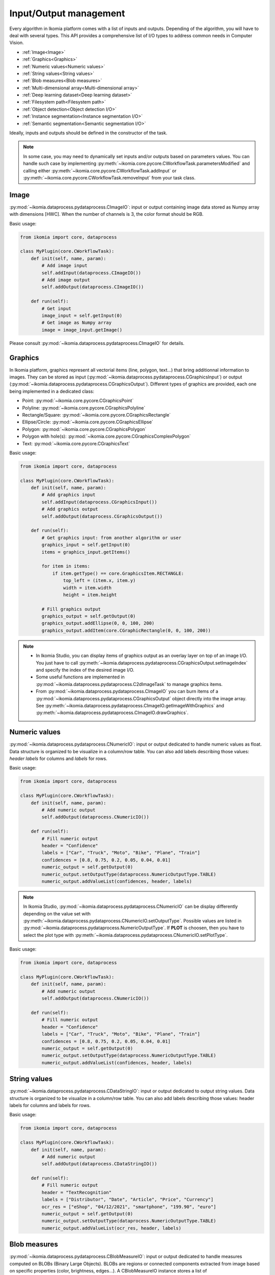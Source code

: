 Input/Output management
=======================


Every algorithm in Ikomia platform comes with a list of inputs and outputs. Depending of the algorithm, 
you will have to deal with several types. This API provides a comprehensive list of I/O types to 
address common needs in Computer Vision.

- :ref:`Image<Image>`
- :ref:`Graphics<Graphics>`
- :ref:`Numeric values<Numeric values>`
- :ref:`String values<String values>`
- :ref:`Blob measures<Blob measures>`
- :ref:`Multi-dimensional array<Multi-dimensional array>`
- :ref:`Deep learning dataset<Deep learning dataset>`
- :ref:`Filesystem path<Filesystem path>`
- :ref:`Object detection<Object detection I/O>`
- :ref:`Instance segmentation<Instance segmentation I/O>`
- :ref:`Semantic segmentation<Semantic segmentation I/O>`


Ideally, inputs and outputs should be defined in the constructor of the task.

.. note:: 
    In some case, you may need to dynamically set inputs and/or outputs based on parameters values. You can handle such case by implementing 
    :py:meth:`~ikomia.core.pycore.CWorkflowTask.parametersModified` and calling either :py:meth:`~ikomia.core.pycore.CWorkflowTask.addInput` or 
    :py:meth:`~ikomia.core.pycore.CWorkflowTask.removeInput` from your task class.


Image
-----

:py:mod:`~ikomia.dataprocess.pydataprocess.CImageIO`: input or output containing image data stored as Numpy array with dimensions [HWC]. 
When the number of channels is 3, the color format should be RGB.

Basic usage:

.. code-block:: python

    from ikomia import core, dataprocess

    class MyPlugin(core.CWorkflowTask):
        def init(self, name, param):
            # Add image input
            self.addInput(dataprocess.CImageIO())
            # Add image output
            self.addOutput(dataprocess.CImageIO())

        def run(self):
            # Get input
            image_input = self.getInput(0)
            # Get image as Numpy array
            image = image_input.getImage()

Please consult :py:mod:`~ikomia.dataprocess.pydataprocess.CImageIO` for details.


Graphics
--------

In Ikomia platform, graphics represent all vectorial items (line, polygon, text...) that 
bring additionnal information to images. They can be stored as input (:py:mod:`~ikomia.dataprocess.pydataprocess.CGraphicsInput`) 
or output (:py:mod:`~ikomia.dataprocess.pydataprocess.CGraphicsOutput`). Different types of graphics 
are provided, each one being implemented in a dedicated class:

- Point: :py:mod:`~ikomia.core.pycore.CGraphicsPoint`
- Polyline: :py:mod:`~ikomia.core.pycore.CGraphicsPolyline`
- Rectangle/Square: :py:mod:`~ikomia.core.pycore.CGraphicsRectangle`
- Ellipse/Circle: :py:mod:`~ikomia.core.pycore.CGraphicsEllipse`
- Polygon: :py:mod:`~ikomia.core.pycore.CGraphicsPolygon`
- Polygon with hole(s): :py:mod:`~ikomia.core.pycore.CGraphicsComplexPolygon`
- Text: :py:mod:`~ikomia.core.pycore.CGraphicsText`

Basic usage:

.. code-block:: python

    from ikomia import core, dataprocess

    class MyPlugin(core.CWorkflowTask):
        def init(self, name, param):
            # Add graphics input
            self.addInput(dataprocess.CGraphicsInput())
            # Add graphics output
            self.addOutput(dataprocess.CGraphicsOutput())

        def run(self):
            # Get graphics input: from another algorithm or user
            graphics_input = self.getInput(0)
            items = graphics_input.getItems()

            for item in items:
                if item.getType() == core.GraphicsItem.RECTANGLE:
                    top_left = (item.x, item.y)
                    width = item.width
                    height = item.height

            # Fill graphics output
            graphics_output = self.getOutput(0)
            graphics_output.addEllipse(0, 0, 100, 200)
            graphics_output.addItem(core.CGraphicRectangle(0, 0, 100, 200))
            
.. note:: 
    - In Ikomia Studio, you can display items of graphics output as an overlay layer on top of an image I/O. You just have to call :py:meth:`~ikomia.dataprocess.pydataprocess.CGraphicsOutput.setImageIndex` and specify the index of the desired image I/O. 
    - Some useful functions are implemented in :py:mod:`~ikomia.dataprocess.pydataprocess.C2dImageTask` to manage graphics items.
    - From :py:mod:`~ikomia.dataprocess.pydataprocess.CImageIO` you can burn items of a :py:mod:`~ikomia.dataprocess.pydataprocess.CGraphicsOutput` object directly into the image array. See :py:meth:`~ikomia.dataprocess.pydataprocess.CImageIO.getImageWithGraphics` and :py:meth:`~ikomia.dataprocess.pydataprocess.CImageIO.drawGraphics`.


Numeric values
--------------

:py:mod:`~ikomia.dataprocess.pydataprocess.CNumericIO`: input or output dedicated to handle numeric values as float. 
Data structure is organized to be visualize in a column/row table. You can also add labels describing 
those values: *header labels* for columns and *labels* for rows.

Basic usage:

.. code-block:: python

    from ikomia import core, dataprocess

    class MyPlugin(core.CWorkflowTask):
        def init(self, name, param):
            # Add numeric output
            self.addOutput(dataprocess.CNumericIO())

        def run(self):
            # Fill numeric output
            header = "Confidence"
            labels = ["Car", "Truck", "Moto", "Bike", "Plane", "Train"]
            confidences = [0.8, 0.75, 0.2, 0.05, 0.04, 0.01]
            numeric_output = self.getOutput(0)
            numeric_output.setOutputType(dataprocess.NumericOutputType.TABLE)
            numeric_output.addValueList(confidences, header, labels)

.. note:: 
    In Ikomia Studio, :py:mod:`~ikomia.dataprocess.pydataprocess.CNumericIO` can be display differently depending on the value set with :py:meth:`~ikomia.dataprocess.pydataprocess.CNumericIO.setOutputType`. 
    Possible values are listed in :py:mod:`~ikomia.dataprocess.pydataprocess.NumericOutputType`. If **PLOT** is choosen, then you have to select the plot type with :py:meth:`~ikomia.dataprocess.pydataprocess.CNumericIO.setPlotType`.

Basic usage:

.. code-block:: python

    from ikomia import core, dataprocess

    class MyPlugin(core.CWorkflowTask):
        def init(self, name, param):
            # Add numeric output
            self.addOutput(dataprocess.CNumericIO())

        def run(self):
            # Fill numeric output
            header = "Confidence"
            labels = ["Car", "Truck", "Moto", "Bike", "Plane", "Train"]
            confidences = [0.8, 0.75, 0.2, 0.05, 0.04, 0.01]
            numeric_output = self.getOutput(0)
            numeric_output.setOutputType(dataprocess.NumericOutputType.TABLE)
            numeric_output.addValueList(confidences, header, labels)


String values
--------------

:py:mod:`~ikomia.dataprocess.pydataprocess.CDataStringIO`: input or output dedicated to output string values.
Data structure is organized to be visualize in a column/row table. You can also add labels describing
those values: header labels for columns and labels for rows.

Basic usage:

.. code-block:: python

    from ikomia import core, dataprocess

    class MyPlugin(core.CWorkflowTask):
        def init(self, name, param):
            # Add numeric output
            self.addOutput(dataprocess.CDataStringIO())

        def run(self):
            # Fill numeric output
            header = "TextRecognition"
            labels = ["Distributor", "Date", "Article", "Price", "Currency"]
            ocr_res = ["eShop", "04/12/2021", "smartphone", "199.90", "euro"]
            numeric_output = self.getOutput(0)
            numeric_output.setOutputType(dataprocess.NumericOutputType.TABLE)
            numeric_output.addValueList(ocr_res, header, labels)


Blob measures
-------------

:py:mod:`~ikomia.dataprocess.pydataprocess.CBlobMeasureIO`: input or output dedicated to handle measures computed on BLOBs (Binary Large Objects).
BLOBs are regions or connected components extracted from image based on specific properties (color, brightness, edges...). A CBlobMeasureIO instance 
stores a list of :py:mod:`~ikomia.dataprocess.pydataprocess.CObjectMeasure` (one for each BLOB). Here is the list of available measures:

- Surface (core.MeasureId.SURFACE)
- Perimeter (core.MeasureId.PERIMETER)
- Centroïd (core.MeasureId.CENTROID)
- Bounding box (core.MeasureId.BBOX): top-left point coordinates, width, height
- Oriented bounding box (core.MeasureId.ORIENTED_BBOX): center point coordinates, width, height, angle of rotation
- Equivalent diameter (core.MeasureId.EQUIVALENT_DIAMETER): diameter of the minimum enclosing circle computed from the surface
- Elongation (core.MeasureId.ELONGATION): elongation factor computed from moments (R. Mukundan and K.R. Ramakrishnan. Moment Functions in Image Analysis –Theory and Applications. World Scientific, 1998)
- Circularity (core.MeasureId.CIRCULARITY): circularity factor in [0, 1] computed from surface and perimeter
- Solidity (core.MeasureId.SOLIDITY): compactness factor defined as a ratio between blob surface and convex hull surface

BLOB measure can be associated with a graphics element from a :py:mod:`~ikomia.dataprocess.pydataprocess.CGraphicsOutput` and store the corresponding 
graphics id in :py:mod:`~ikomia.dataprocess.pydataprocess.CObjectMeasure`.

Basic usage:

.. code-block:: python

    from ikomia.core import CWorkflowTask, CMeasure, MeasureId
    from ikomia.dataprocess import CBlobMeasureIO, CObjectMeasure

    class MyPlugin(CWorkflowTask):
        def init(self, name, param):
            # Add BLOB measure output
            self.addOutput(CBlobMeasureIO())

        def run(self):
            # Fill blob measure output
            blob_output = self.getOutput(0)
            boxes, confidences = my_object_detection_func()
            measures = []
            graphics_id = -1

            for box, conf in zip(boxes, confidences):
                measures.append(CObjectMeasure(CMeasure(MeasureId.BBOX), [box.x, box.y, box.width, box.height], graphics_id, "label"))
                measures.append(CObjectMeasure(CMeasure(MeasureId.CUSTOM, "Confidence"), conf, graphics_id, "label"))
                blob_output.addObjectMeasures(measures)


.. note:: In Ikomia Studio, :py:mod:`~ikomia.dataprocess.pydataprocess.CBlobMeasureIO` outputs are visualized in tables.


Multi-dimensional array
-----------------------

:py:mod:`~ikomia.dataprocess.pydataprocess.CArrayIO`: input or output dedicated to handle multi-dimensional array. 
:py:mod:`~ikomia.dataprocess.pydataprocess.CArrayIO` instance just stores a Numpy array that will be not considered as image. 
Thus, such I/O are not visualized in Ikomia Studio.


Deep learning dataset
---------------------

:py:mod:`~ikomia.dnn.datasetio.IkDatasetIO`: input or output dedicated to handle deep learning image dataset. The Ikomia platform aims 
to simplify the use of state of the art algorithms, especially training algorithms. The idea behind :py:mod:`~ikomia.dnn.datasetio.IkDatasetIO` 
is to define a common structure so that every datasets converted to Ikomia format can then be used by any training algorithms from Ikomia
HUB. Ikomia dataset structure is inspired by PyTorch and Detectron2. It is composed of a global dict with 2 main entries
‘images’ and ‘metadata’.

This API provides built-in function to manage standard dataset format:

- COCO (2017): :py:func:`~ikomia.dnn.dataset.load_coco_dataset`.
- PASCAL-VOC (2012): :py:func:`~ikomia.dnn.dataset.load_pascalvoc_dataset`.
- VIA (VGG Image Annotator): :py:func:`~ikomia.dnn.dataset.load_via_dataset`.
- YOLO: :py:func:`~ikomia.dnn.dataset.load_yolo_dataset`.

More information in :py:mod:`~ikomia.dnn.dataset`.

Basic usage:

.. code-block:: python

    from ikomia.core import CWorkflowTask
    from ikomia.dnn.datasetio import IkDatasetIO

    class MyPlugin(CWorkflowTask):
        def init(self, name, param):
            # Add dataset input
            self.addInput(IkDatasetIO())
            # Add dataset output
            self.addOutput(IkDatasetIO())

        def run(self):
            # Load dataset
            dataset = self.getOutput(0)
            dataset.data = my_dataset_loader_func()

.. note:: 
    You will find other dataset loaders in Ikomia HUB. You can also consult our GitHub repository to find implementation details (dataset_wgisd for example).


Filesystem path
---------------

:py:mod:`~ikomia.dataprocess.pydataprocess.CPathIO`: input or output dedicated to handle folder or file path.

Basic usage:

.. code-block:: python

    import os
    from ikomia.core import CWorkflowTask, IODataType
    from ikomia.dataprocess import CPathIO

    class MyPlugin(CWorkflowTask):
        def init(self, name, param):
            # Add path input
            self.addInput(CPathIO(IODataType.FILE_PATH))
            # Add path output
            default_path = "/usr/local"
            self.addOutput(CPathIO(IODataType.FOLDER_PATH, default_path))

        def run(self):
            # Get path
            path_input = self.getInput(0)
            path_in = path_input.getPath()

            # Set path
            path_output = self.getOutput(0)
            path_output.setPath(os.path.dirname(path_in))


Object detection I/O
--------------------

Object detection is a common task in Computer Vision that aims to provide bounding box and class for each detected
object. We provide the class :py:class:`~ikomia.dataprocess.pydataprocess.CObjectDetectionIO` to ease the management
of object detection results. Such input/output stores essential information in a list of
:py:class:`~ikomia.dataprocess.pydataprocess.CObjectDetection`:

- unique identifier
- class label
- confidence
- box coordinates stored as list of 4 float numbers: [x-coordinate, y-coordinate, width, height]
- display color

It also provides methods to fill and retrieve results (see
:py:class:`~ikomia.dataprocess.pydataprocess.CObjectDetectionIO` for details).

Usage as output:

.. code-block:: python

    from ikomia.dataprocess import C2dImageTask, CObjectDetectionIO

    class MyDetectorPlugin(C2dImageTask):

        def __init__(self, name, param):
            C2dImageTask.__init__(self, name)
            # Add object detection output
            self.addOutput(CObjectDetectionIO())
            # Load class names
            self.names = self.load_names()          #to implement
            # Generate class colors
            self.colors = self.generate_colors()    #to implement

        def run(self):
            # Image input :
            img_input = self.getInput(0)
            src_image = img_input.getImage()
            # Forward input image
            self.forwardInputImage(0, 0)
            # Object detection output
            obj_detect_out = self.getOutput(1)
            obj_detect_out.init("MyDetector", 0)
            # Model prediction (to replace with your model inference)
            output = self.model(src_image)

            # Process detections
            index = 0
            for *xyxy, conf, cls in output:
                # Box
                w = float(xyxy[2] - xyxy[0])
                h = float(xyxy[3] - xyxy[1])
                obj_detect_out.addObject(index, self.names[int(cls)], conf.item(),
                                         float(xyxy[0]), float(xyxy[1]), w, h,
                                         self.colors[int(cls)])
            index += 1

.. note::
    In Ikomia Studio, :py:class:`~ikomia.dataprocess.pydataprocess.CObjectDetectionIO` output is displayed as graphics
    layer on top of reference image (box + label + confidence) and as results table.


Instance segmentation I/O
-------------------------

Instance segmentation is a common task in Computer Vision that aims to provide bounding box, class and mask for each
detected object (ie instance). We provide the class :py:class:`~ikomia.dataprocess.pydataprocess.CInstanceSegIO`
to ease the management of instance segmentation results. Such input/output stores essential information in a list of
:py:class:`~ikomia.dataprocess.pydataprocess.CInstanceSegmentation`:

- unique identifier
- instance type (THING or STUFF)
- class index
- class label
- confidence
- box coordinates stored as list of 4 float numbers: [x-coordinate, y-coordinate, width, height]
- binary mask
- display color

It also provides methods to fill and retrieve results (see
:py:class:`~ikomia.dataprocess.pydataprocess.CInstanceSegIO` for details). This input/output type is also suitable
for **panoptic segmentation**.

Usage as output:

.. code-block:: python

    from ikomia.dataprocess import C2dImageTask, CInstanceSegIO

    class MySegmentorPlugin(C2dImageTask):

        def __init__(self, name, param):
            C2dImageTask.__init__(self, name)
            # Add object detection output
            self.addOutput(CInstanceSegIO())
            # Load class names
            self.names = self.load_names()          #to implement
            # Generate class colors
            self.colors = self.generate_colors()    #to implement

        def run(self):
            # Image input :
            img_input = self.getInput(0)
            src_image = img_input.getImage()
            h, w, c = src_image.shape
            # Forward input image
            self.forwardInputImage(0, 0)
            # Object detection output
            instance_out = self.getOutput(1)
            instance_out.init("MySegmentor", 0, w, h)
            # Model prediction (to replace with your model inference)
            output = self.model(src_image)

            # Process detections
            instances = outputs["instances"]
            scores = instances.scores
            boxes = instances.pred_boxes
            classes = instances.pred_classes
            masks = instances.pred_masks

            index = 0
            for box, score, cls, mask in zip(boxes, scores, classes, masks):
                x1, y1, x2, y2 = box.numpy()
                cls = int(cls.numpy())
                w = float(x2 - x1)
                h = float(y2 - y1)
                instance_out.addInstance(index, 0, cls, self.names[cls], float(score),
                                         float(x1), float(y1), w, h,
                                         mask.cpu().numpy().astype("uint8"), self.colors[cls+1])
                index += 1

.. note::
    In Ikomia Studio, :py:class:`~ikomia.dataprocess.pydataprocess.CInstanceSegIO` output is displayed as graphics
    layer on top of reference image (box + label + confidence), color mask overlay on reference image, merge mask of
    all instances and results table.


Semantic segmentation I/O
-------------------------

Semantic segmentation is a common task in Computer Vision that aims to provide mask where a class label value is set
for all pixels. We provide the class :py:class:`~ikomia.dataprocess.pydataprocess.CSemanticSegIO`
to ease the management of semantic segmentation results. Such input/output stores essential information as described
below:

- Mask
- List of class names: index of a given class in this list corresponds to the pixel value in the mask
- List of colors (one for each class)

It also provides methods to fill and retrieve results (see
:py:class:`~ikomia.dataprocess.pydataprocess.CSemanticSegIO` for details).

Usage as output:

.. code-block:: python

    from ikomia.dataprocess import C2dImageTask, CSemanticSegIO

    class MySegmentorPlugin(C2dImageTask):

        def __init__(self, name, param):
            C2dImageTask.__init__(self, name)
            # Add object detection output
            self.addOutput(CSemanticSegIO())
            # Load class names
            self.names = self.load_names()          #to implement
            # Generate class colors
            self.colors = self.generate_colors()    #to implement

        def run(self):
            # Image input :
            img_input = self.getInput(0)
            src_image = img_input.getImage()
            # Forward input image
            self.forwardInputImage(0, 0)
            # Object detection output
            semantic_output = self.getOutput(1)
            # Model prediction (to replace with your model inference)
            output = self.model(src_image)

            # Process detections
            mask = outputs["sem_seg"].cpu().numpy()

            semantic_output.setMask(mask)
            semantic_output.setClassNames(self.names, self.colors)

            # Color mask overlay
            self.setOutputColorMap(0, 1, self.colors)

.. note::
    In Ikomia Studio, :py:class:`~ikomia.dataprocess.pydataprocess.CSemanticSegIO` output is displayed as a graylevel
    mask, a color mask overlay on reference image and a legend image with the color/class mapping.